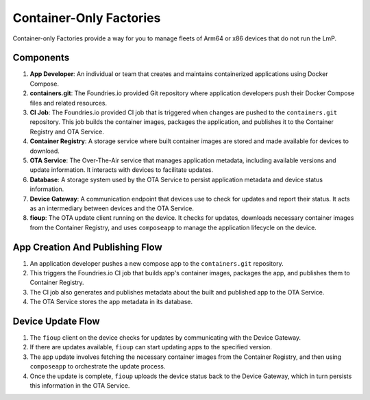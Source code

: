 .. _ref-container-only-arch:

Container-Only Factories
========================

Container-only Factories provide a way for you to manage fleets of Arm64 or x86 devices that do not run the LmP.

Components
----------

1. **App Developer**: An individual or team that creates and maintains containerized applications using Docker Compose.
2. **containers.git**: The Foundries.io provided Git repository where application developers push their Docker Compose files and related resources.
3. **CI Job**: The Foundries.io provided CI job that is triggered when changes are pushed to the ``containers.git`` repository.
   This job builds the container images, packages the application, and publishes it to the Container Registry and OTA Service.
4. **Container Registry**: A storage service where built container images are stored and made available for devices to download.
5. **OTA Service**: The Over-The-Air service that manages application metadata, including available versions and update information.
   It interacts with devices to facilitate updates.
6. **Database**: A storage system used by the OTA Service to persist application metadata and device status information.
7. **Device Gateway**: A communication endpoint that devices use to check for updates and report their status.
   It acts as an intermediary between devices and the OTA Service.
8. **fioup**: The OTA update client running on the device.
   It checks for updates, downloads necessary container images from the Container Registry, and uses ``composeapp`` to manage the application lifecycle on the device.

App Creation And Publishing Flow
--------------------------------
.. mermaid::

   flowchart LR
      n1("App developer") -- push --> n2["contaners.git"]
      n2 -- trigger --> n3["CI Job"]
      n3 -- publish app and its images --> n4["Container Registry"]
      n3 -- publish metadata about app --> n5["OTA Service"]
      n5 -- store app metadata --> n6[("Database")]

1. An application developer pushes a new compose app to the ``containers.git`` repository.
2. This triggers the Foundries.io CI job that builds app's container images, packages the app, and publishes them to Container Registry.
3. The CI job also generates and publishes metadata about the built and published app to the OTA Service.
4. The OTA Service stores the app metadata in its database.

Device Update Flow
------------------
.. mermaid::

   flowchart LR
      n1("fioup<br>&lt;device&gt;") <-- check for updates<br>upload device status --> n2["Device Gateway"]
      n1 <-- fetch app blobs --> n3["Container Registry"]
      n2 <-- get list of available apps</br>persist device status --> n4["OTA Service"]

1. The ``fioup`` client on the device checks for updates by communicating with the Device Gateway.
2. If there are updates available, ``fioup`` can start updating apps to the specified version.
3. The app update involves fetching the necessary container images from the Container Registry, and then using ``composeapp`` to orchestrate the update process.
4. Once the update is complete, ``fioup`` uploads the device status back to the Device Gateway, which in turn persists this information in the OTA Service.

